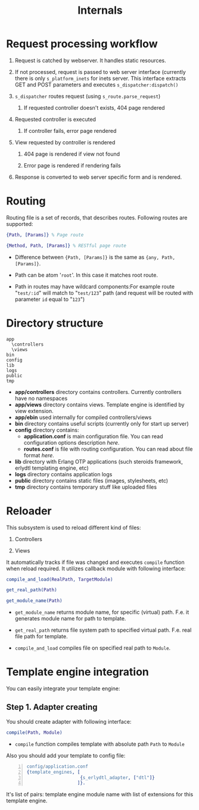 #+STYLE: <style>
#+STYLE: body {font-family:Verdana,Arial,Helvetica,sans-serif;font-size:90%;}
#+STYLE: 
#+STYLE: </style>

#+TITLE: Internals

* Request processing workflow
 
1. Request is catched by webserver. It handles static resources.

2. If not processed, request is passed to web server interface
   (currently there is only ~s_platform_inets~ for inets server. This
   interface extracts GET and POST parameters and executes ~s_dispatcher:dispatch()~

3. ~s_dispatcher~ routes request (using ~s_route.parse_request~) 

   1. If requested controller doesn't exists, 404 page rendered

4. Requested controller is executed

   1. If controller fails, error page rendered

5. View requested by controller is rendered
   
   1. 404 page is rendered if view not found

   2. Error page is rendered if rendering fails

6. Response is converted to web server specific form and is rendered.

* Routing

Routing file is a set of records, that describes routes. Following
routes are supported:

#+BEGIN_SRC erlang
{Path, [Params]} % Page route

{Method, Path, [Params]} % RESTful page route
#+END_SRC

- Difference between ={Path, [Params]}= is the same as ={any, Path, [Params]}=.

- Path can be atom '~root~'. In this case it matches root route.

- Path in routes may have wildcard components:For example route
  "~test/:id~" will match to "~test/123~" path (and request will be routed
  with parameter ~id~ equal to "~123~")

* Directory structure

#+BEGIN_EXAMPLE
  app
    \controllers
    \views
  bin
  config
  lib
  logs
  public
  tmp
#+END_EXAMPLE
  
 - *app/controllers* directory contains controllers. Currently
   controllers have no namespaces
 - *app/views* directory contains views. Template engine is identified
   by view extension.
 - *app/ebin* used internally for compiled controllers/views
 - *bin* directory contains useful scripts (currently only for start
   up server)
 - *config* directory contains:
   - *application.conf* is main configuration file. You can read
     configuration options description [[application.conf description][here]].
   - *routes.conf* is file with routing configuration. You can read
     about file format [[routes.conf description][here]].
 - *lib* directory with Erlang OTP applications (such steroids
   framework, erlydtl templating engine, etc)  
 - *logs* directory contains application logs
 - *public* directory contains static files (images, stylesheets, etc)
 - *tmp* directory contains temporary stuff like uploaded files



* Reloader

This subsystem is used to reload different kind of files:

1. Controllers

2. Views

It automatically tracks if file was changed and executes ~compile~
function when reload required. It utilizes callback module with
following interface:

#+BEGIN_SRC erlang
compile_and_load(RealPath, TargetModule)

get_real_path(Path)

get_module_name(Path)
#+END_SRC

- ~get_module_name~ returns module name, for specific (virtual)
  path. F.e. it generates module name for path to template.

- ~get_real_path~ returns file system path to specified virtual
  path. F.e. real file path for template.

- ~compile_and_load~ compiles file on specified real path to ~Module~.

* Template engine integration

You can easily integrate your template engine:

** Step 1. Adapter creating

You should create adapter with following interface:


#+BEGIN_SRC erlang
compile(Path, Module)
#+END_SRC

- ~compile~ function compiles template with absolute path ~Path~ to ~Module~

Also you should add your template to config file:

#+BEGIN_SRC erlang -n
config/application.conf
{template_engines, [
                    {s_erlydtl_adapter, ["dtl"]}
                   ]}.
#+END_SRC

It's list of pairs: template engine module name with list of
extensions for this template engine.
